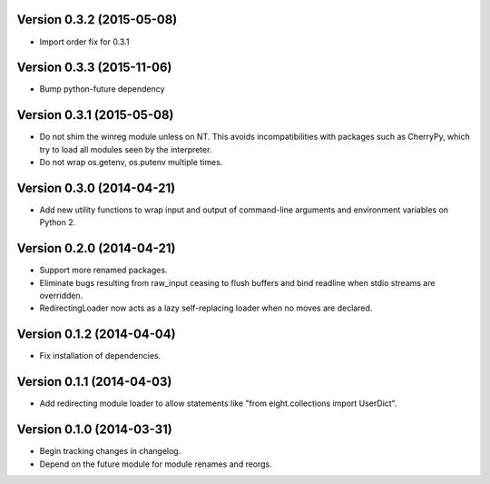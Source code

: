 Version 0.3.2 (2015-05-08)
--------------------------
- Import order fix for 0.3.1

Version 0.3.3 (2015-11-06)
--------------------------
- Bump python-future dependency

Version 0.3.1 (2015-05-08)
--------------------------
- Do not shim the winreg module unless on NT. This avoids incompatibilities with packages such as CherryPy, which try to load all modules seen by the interpreter.
- Do not wrap os.getenv, os.putenv multiple times.

Version 0.3.0 (2014-04-21)
--------------------------
- Add new utility functions to wrap input and output of command-line arguments and environment variables on Python 2.

Version 0.2.0 (2014-04-21)
--------------------------
- Support more renamed packages.
- Eliminate bugs resulting from raw_input ceasing to flush buffers and bind readline when stdio streams are overridden.
- RedirectingLoader now acts as a lazy self-replacing loader when no moves are declared.

Version 0.1.2 (2014-04-04)
--------------------------
- Fix installation of dependencies.

Version 0.1.1 (2014-04-03)
--------------------------
- Add redirecting module loader to allow statements like "from eight.collections import UserDict".

Version 0.1.0 (2014-03-31)
--------------------------
- Begin tracking changes in changelog.
- Depend on the future module for module renames and reorgs.
